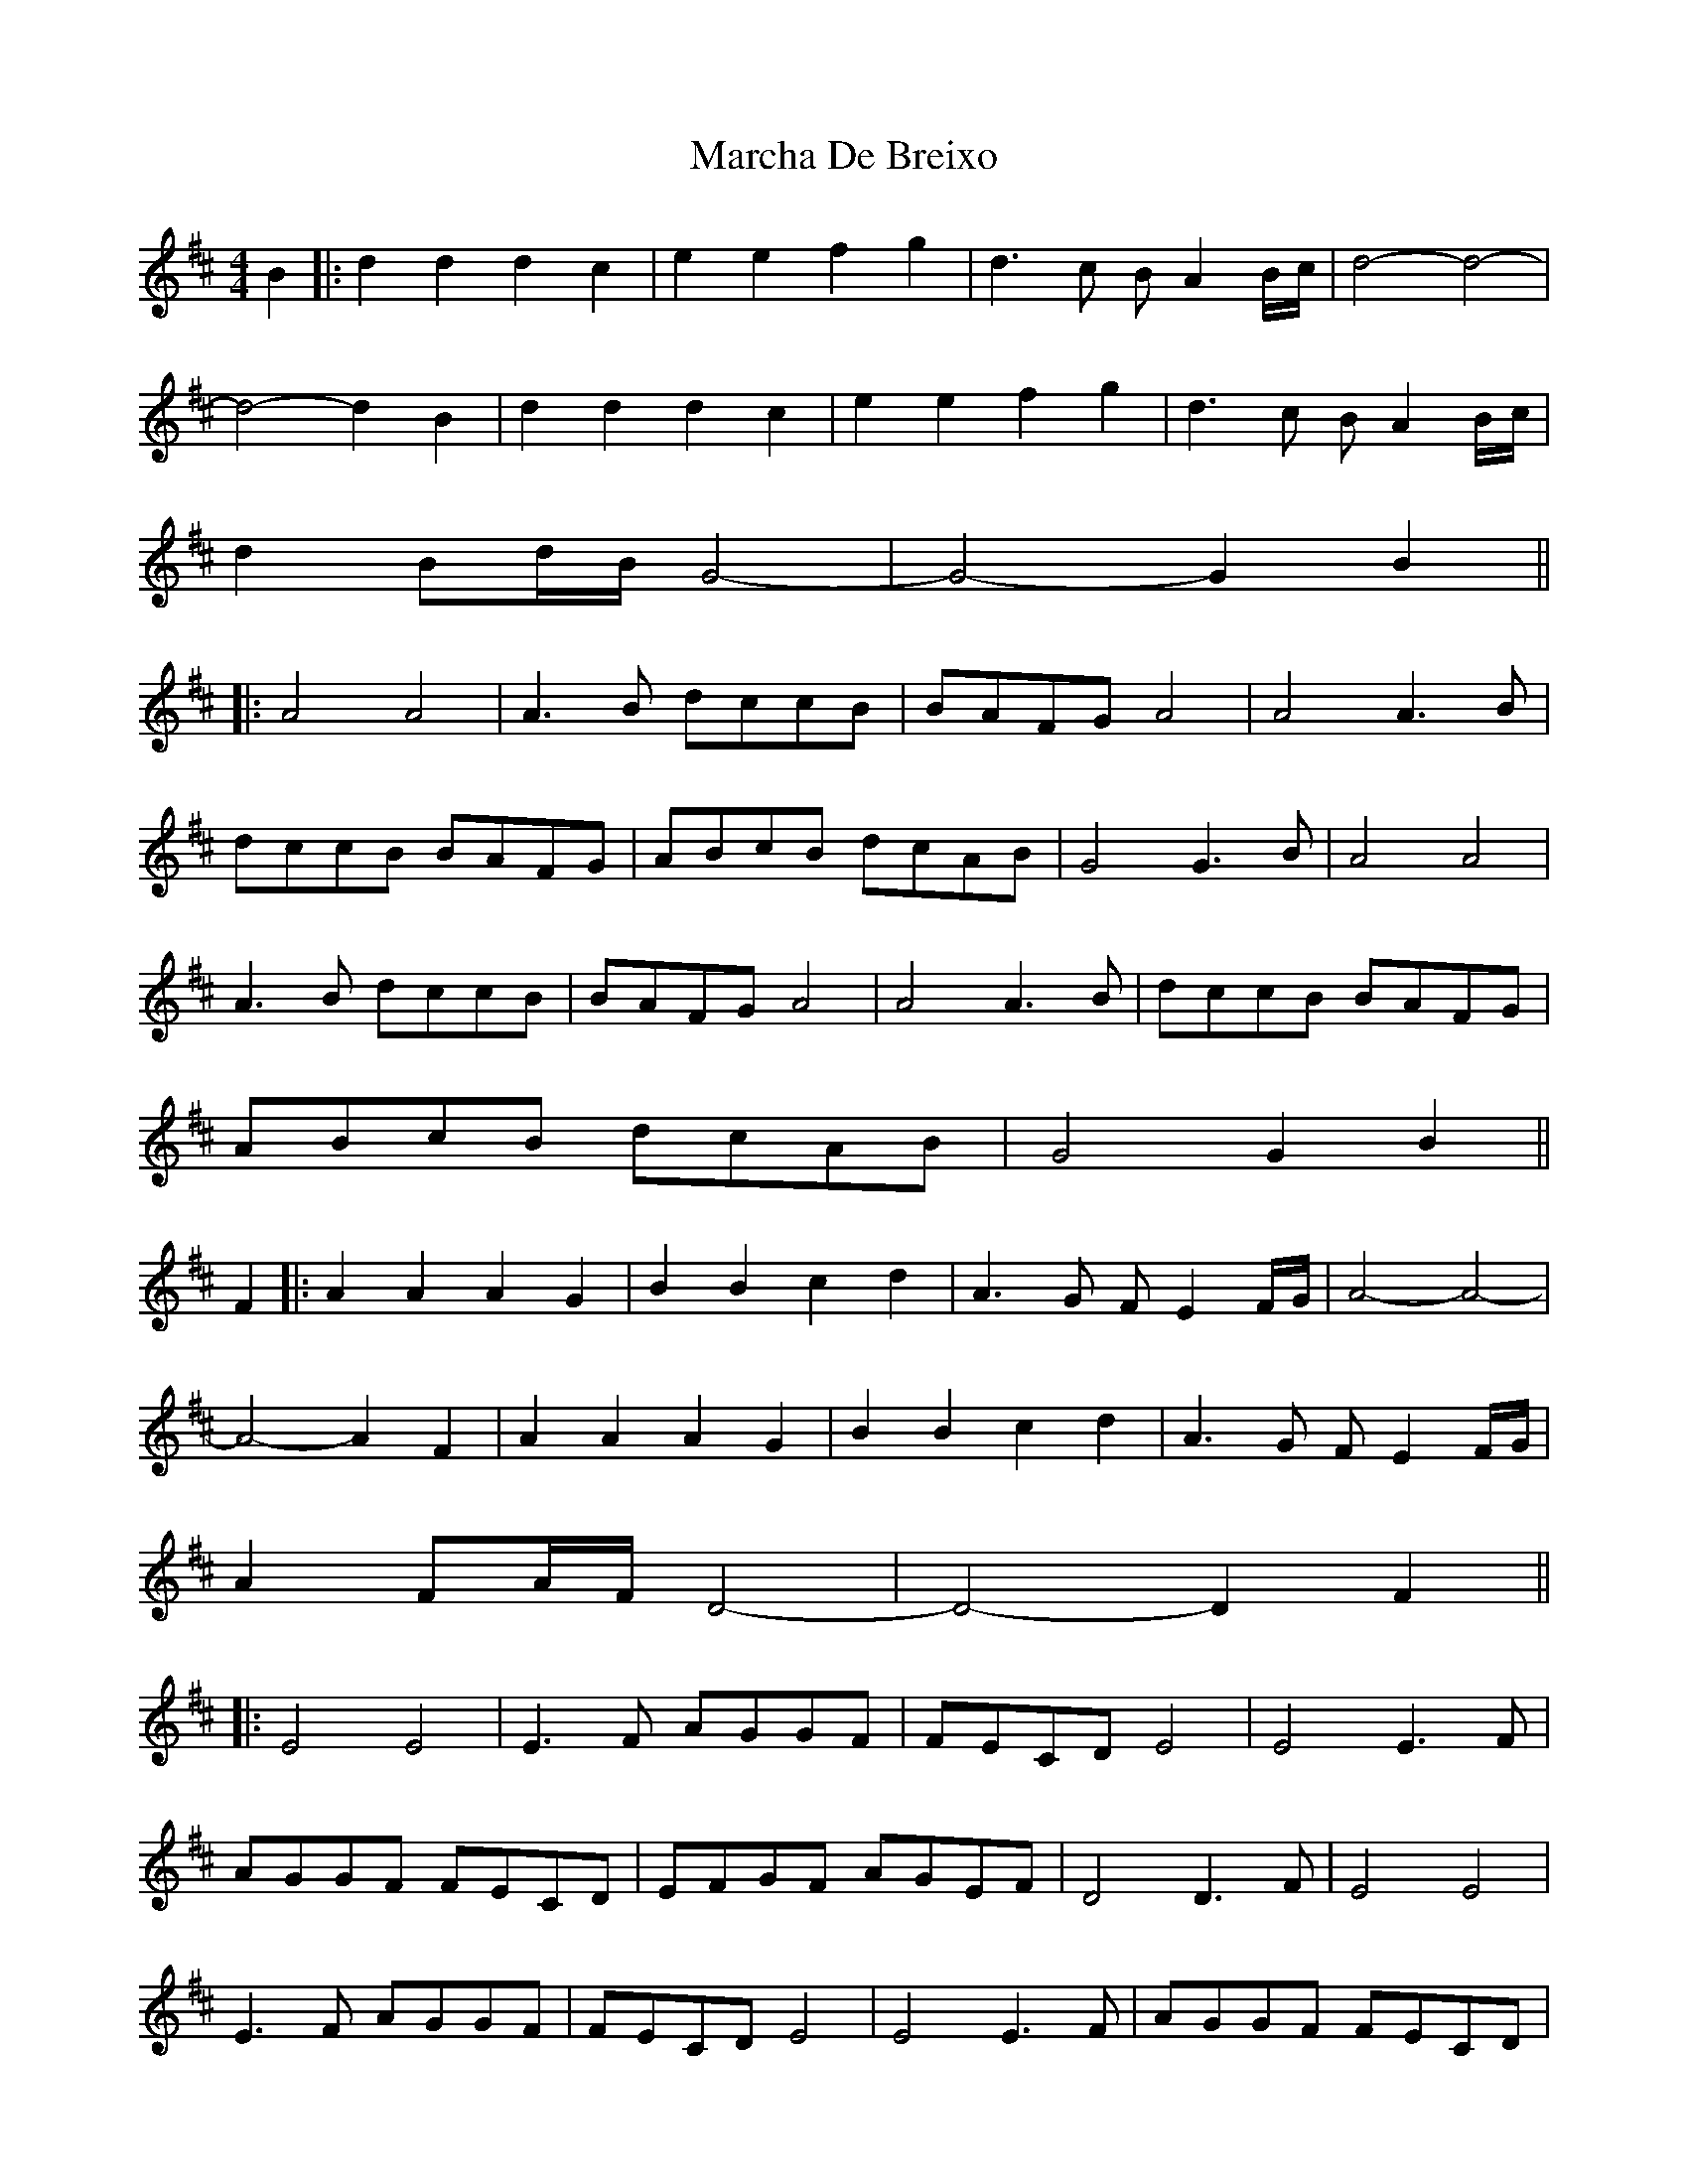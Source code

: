 X: 3
T: Marcha De Breixo
Z: bdh
S: https://thesession.org/tunes/3416#setting16461
R: reel
M: 4/4
L: 1/8
K: Dmaj
B2 |: d2d2 d2c2 | e2e2 f2g2 | d3c BA2B/c/ | d4- d4- | d4- d2B2 | d2d2 d2c2 | e2e2 f2g2 | d3c BA2B/c/ | d2Bd/B/ G4- | G4- G2B2 |||: A4 A4 | A3B dccB | BAFG A4 | A4 A3B | dccB BAFG | ABcB dcAB | G4 G3B | A4 A4 | A3B dccB | BAFG A4 | A4 A3B | dccB BAFG | ABcB dcAB | G4 G2B2 ||F2 |: A2A2 A2G2 | B2B2 c2d2 | A3G FE2F/G/ | A4- A4- | A4- A2F2 | A2A2 A2G2 | B2B2 c2d2 | A3G FE2F/G/ | A2FA/F/ D4- | D4- D2F2 |||: E4 E4 | E3F AGGF | FECD E4 | E4 E3F | AGGF FECD | EFGF AGEF | D4 D3F | E4 E4 | E3F AGGF | FECD E4 | E4 E3F | AGGF FECD | EFGF AGEF | D4 D2F2 ||
